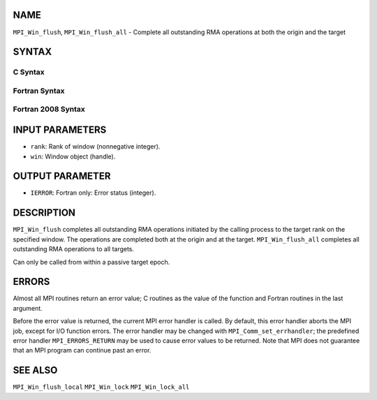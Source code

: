 NAME
----

``MPI_Win_flush``, ``MPI_Win_flush_all`` - Complete all outstanding RMA
operations at both the origin and the target

SYNTAX
------

C Syntax
~~~~~~~~

.. code-block:: c
   :linenos:

   #include <mpi.h>
   int MPI_Win_flush (int rank, MPI_Win win)

   int MPI_Win_flush_all (MPI_Win win)

Fortran Syntax
~~~~~~~~~~~~~~

.. code-block:: fortran
   :linenos:

   USE MPI
   ! or the older form: INCLUDE 'mpif.h'
   MPI_WIN_FLUSH(RANK, WIN, IERROR)
   	INTEGER RANK, WIN, IERROR

   MPI_WIN_FLUSH_ALL(WIN, IERROR)
   	INTEGER WIN, IERROR

Fortran 2008 Syntax
~~~~~~~~~~~~~~~~~~~

.. code-block:: fortran
   :linenos:

   USE mpi_f08
   MPI_Win_flush(rank, win, ierror)
   	INTEGER, INTENT(IN) :: rank
   	TYPE(MPI_Win), INTENT(IN) :: win
   	INTEGER, OPTIONAL, INTENT(OUT) :: ierror

   MPI_Win_flush_all(win, ierror)
   	TYPE(MPI_Win), INTENT(IN) :: win
   	INTEGER, OPTIONAL, INTENT(OUT) :: ierror

INPUT PARAMETERS
----------------

* ``rank``: Rank of window (nonnegative integer). 

* ``win``: Window object (handle). 

OUTPUT PARAMETER
----------------

* ``IERROR``: Fortran only: Error status (integer). 

DESCRIPTION
-----------

``MPI_Win_flush`` completes all outstanding RMA operations initiated by
the calling process to the target rank on the specified window. The
operations are completed both at the origin and at the target.
``MPI_Win_flush_all`` completes all outstanding RMA operations to all
targets.

Can only be called from within a passive target epoch.

ERRORS
------

Almost all MPI routines return an error value; C routines as the value
of the function and Fortran routines in the last argument.

Before the error value is returned, the current MPI error handler is
called. By default, this error handler aborts the MPI job, except for
I/O function errors. The error handler may be changed with
``MPI_Comm_set_errhandler``; the predefined error handler
``MPI_ERRORS_RETURN`` may be used to cause error values to be returned. Note
that MPI does not guarantee that an MPI program can continue past an
error.

SEE ALSO
--------

| ``MPI_Win_flush_local`` ``MPI_Win_lock`` ``MPI_Win_lock_all``
